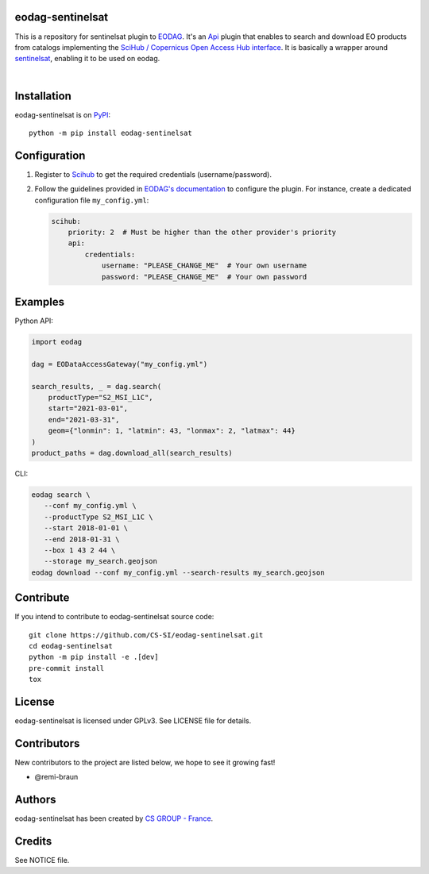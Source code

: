 .. image:: https://badge.fury.io/py/eodag-sentinelsat.svg
    :target: https://badge.fury.io/py/eodag-sentinelsat

.. image:: https://img.shields.io/pypi/l/eodag-sentinelsat.svg
    :target: https://pypi.org/project/eodag-sentinelsat/

.. image:: https://img.shields.io/pypi/pyversions/eodag-sentinelsat.svg
    :target: https://pypi.org/project/eodag-sentinelsat/

eodag-sentinelsat
=================

This is a repository for sentinelsat plugin to `EODAG <https://github.com/CS-SI/eodag>`_.
It's an `Api <https://eodag.readthedocs.io/en/master/plugins_reference/api.html>`_ plugin that enables to
search and download EO products from catalogs implementing the
`SciHub / Copernicus Open Access Hub interface <https://scihub.copernicus.eu/userguide/WebHome>`_.
It is basically a wrapper around `sentinelsat <https://sentinelsat.readthedocs.io>`_, enabling it to be used on eodag.

.. image:: https://eodag.readthedocs.io/en/latest/_static/eodag_bycs.png
    :target: https://github.com/CS-SI/eodag

|


Installation
============

eodag-sentinelsat is on `PyPI <https://pypi.org/project/eodag-sentinelsat/>`_::

    python -m pip install eodag-sentinelsat

Configuration
=============

1. Register to `Scihub <https://scihub.copernicus.eu/userguide/SelfRegistration>`_ to get the required credentials (username/password).

2. Follow the guidelines provided in `EODAG's documentation <https://eodag.readthedocs.io/en/master/getting_started_guide/configure.html>`_
   to configure the plugin. For instance, create a dedicated configuration file ``my_config.yml``:

   .. code-block:: yaml

      scihub:
          priority: 2  # Must be higher than the other provider's priority
          api:
              credentials:
                  username: "PLEASE_CHANGE_ME"  # Your own username
                  password: "PLEASE_CHANGE_ME"  # Your own password

Examples
========

Python API:

.. code-block:: python

   import eodag

   dag = EODataAccessGateway("my_config.yml")

   search_results, _ = dag.search(
       productType="S2_MSI_L1C",
       start="2021-03-01",
       end="2021-03-31",
       geom={"lonmin": 1, "latmin": 43, "lonmax": 2, "latmax": 44}
   )
   product_paths = dag.download_all(search_results)

CLI:

.. code-block:: bash

   eodag search \
      --conf my_config.yml \
      --productType S2_MSI_L1C \
      --start 2018-01-01 \
      --end 2018-01-31 \
      --box 1 43 2 44 \
      --storage my_search.geojson
   eodag download --conf my_config.yml --search-results my_search.geojson

Contribute
==========

If you intend to contribute to eodag-sentinelsat source code::

    git clone https://github.com/CS-SI/eodag-sentinelsat.git
    cd eodag-sentinelsat
    python -m pip install -e .[dev]
    pre-commit install
    tox


License
=======

eodag-sentinelsat is licensed under GPLv3.
See LICENSE file for details.

Contributors
============

New contributors to the project are listed below, we hope to see it growing fast!

* @remi-braun

Authors
=======

eodag-sentinelsat has been created by `CS GROUP - France <https://www.csgroup.eu/>`_.

Credits
=======

See NOTICE file.
